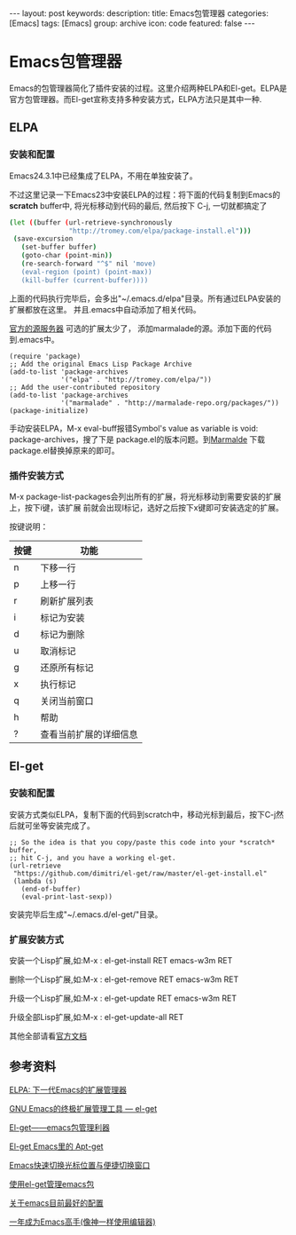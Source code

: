 #+BEGIN_HTML
---
layout: post
keywords: 
description: 
title: Emacs包管理器
categories: [Emacs]
tags: [Emacs]
group: archive
icon: code
featured: false
---
#+END_HTML
#+OPTIONS: ^:{}
* Emacs包管理器
Emacs的包管理器简化了插件安装的过程。这里介绍两种ELPA和El-get。ELPA是官方包管理器。而El-get宣称支持多种安装方式，ELPA方法只是其中一种.

** ELPA
*** 安装和配置
Emacs24.3.1中已经集成了ELPA，不用在单独安装了。

不过这里记录一下Emacs23中安装ELPA的过程：将下面的代码复制到Emacs的 *scratch* buffer中, 将光标移动到代码的最后, 然后按下 C-j,
一切就都搞定了

#+BEGIN_SRC sh
(let ((buffer (url-retrieve-synchronously
               "http://tromey.com/elpa/package-install.el")))
 (save-excursion
   (set-buffer buffer)
   (goto-char (point-min))
   (re-search-forward "^$" nil 'move)
   (eval-region (point) (point-max))
   (kill-buffer (current-buffer))))
#+END_SRC

上面的代码执行完毕后，会多出"~/.emacs.d/elpa"目录。所有通过ELPA安装的扩展都放在这里。
并且.emacs中自动添加了相关代码。

[[http://elpa.gnu.org/packages/][官方的源服务器]] 可选的扩展太少了， 添加marmalade的源。添加下面的代码到.emacs中。

#+BEGIN_SRC elisp
(require 'package)
;; Add the original Emacs Lisp Package Archive
(add-to-list 'package-archives
             '("elpa" . "http://tromey.com/elpa/"))
;; Add the user-contributed repository
(add-to-list 'package-archives
             '("marmalade" . "http://marmalade-repo.org/packages/"))
(package-initialize)
#+END_SRC

手动安装ELPA，M-x eval-buff报错Symbol's value as variable is void: package-archives，搜了下是
package.el的版本问题。到[[http://marmalade-repo.org/][Marmalde]] 下载package.el替换掉原来的即可。

*** 插件安装方式
M-x package-list-packages会列出所有的扩展，将光标移动到需要安装的扩展上，按下i键，该扩展
前就会出现I标记，选好之后按下x键即可安装选定的扩展。

按键说明：
| 按键 | 功能                   |
|------+------------------------|
| n    | 下移一行               |
| p    | 上移一行               |
| r    | 刷新扩展列表           |
| i    | 标记为安装             |
| d    | 标记为删除             |
| u    | 取消标记               |
| g    | 还原所有标记           |
| x    | 执行标记               |
| q    | 关闭当前窗口           |
| h    | 帮助                   |
| ?    | 查看当前扩展的详细信息 |
** El-get
*** 安装和配置
安装方式类似ELPA，复制下面的代码到scratch中，移动光标到最后，按下C-j然后就可坐等安装完成了。

#+BEGIN_SRC elisp
;; So the idea is that you copy/paste this code into your *scratch* buffer,
;; hit C-j, and you have a working el-get.
(url-retrieve
 "https://github.com/dimitri/el-get/raw/master/el-get-install.el"
 (lambda (s)
   (end-of-buffer)
   (eval-print-last-sexp))
#+END_SRC

安装完毕后生成"~/.emacs.d/el-get/"目录。
*** 扩展安装方式
安装一个Lisp扩展,如:M-x : el-get-install RET emacs-w3m RET

删除一个Lisp扩展,如:M-x : el-get-remove RET emacs-w3m RET

升级一个Lisp扩展,如:M-x : el-get-update RET emacs-w3m RET

升级全部Lisp扩展,如:M-x : el-get-update-all RET

其他全部请看[[https://github.com/dimitri/el-get][官方文档]]
** 参考资料
[[http://xiaogaozi.blogspot.com/2011/01/elpa-emacs.html][ELPA: 下一代Emacs的扩展管理器]]

[[http://emacser.com/el-get.htm][GNU Emacs的终极扩展管理工具 — el-get]]

[[http://www.joshuazhang.net/posts/2013/Apr/el-get-intro.html][El-get——emacs包管理利器]]

[[http://blog.venmos.com/blog/2012/08/30/el-get/][El-get Emacs里的 Apt-get]]

[[http://blog.venmos.com/blog/2013/07/08/ace-jump-switch-windows/][Emacs快速切换光标位置与便捷切换窗口]]

[[http://amazingjxq.com/2013/04/17/%E4%BD%BF%E7%94%A8el-get%E7%AE%A1%E7%90%86emacs%E5%8C%85/][使用el-get管理emacs包]]

[[http://jerusalemdax.wordpress.com/2013/02/28/%E5%85%B3%E4%BA%8Eemacs%E7%9B%AE%E5%89%8D%E6%9C%80%E5%A5%BD%E7%9A%84%E9%85%8D%E7%BD%AE/][关于emacs目前最好的配置]]

[[http://blog.csdn.net/redguardtoo/article/details/7222501][一年成为Emacs高手(像神一样使用编辑器)]]
